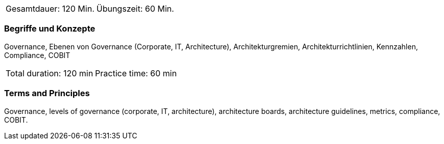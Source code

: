 // tag::DE[]
|===
| Gesamtdauer: 120 Min. | Übungszeit: 60 Min.
|===

=== Begriffe und Konzepte
Governance, Ebenen von Governance (Corporate, IT, Architecture), Architekturgremien, Architekturrichtlinien, Kennzahlen, Compliance, COBIT
// end::DE[]

// tag::EN[]
|===
| Total duration: 120 min | Practice time: 60 min
|===

=== Terms and Principles
Governance, levels of governance (corporate, IT, architecture), architecture boards, architecture guidelines, metrics, compliance, COBIT.
// end::EN[]




